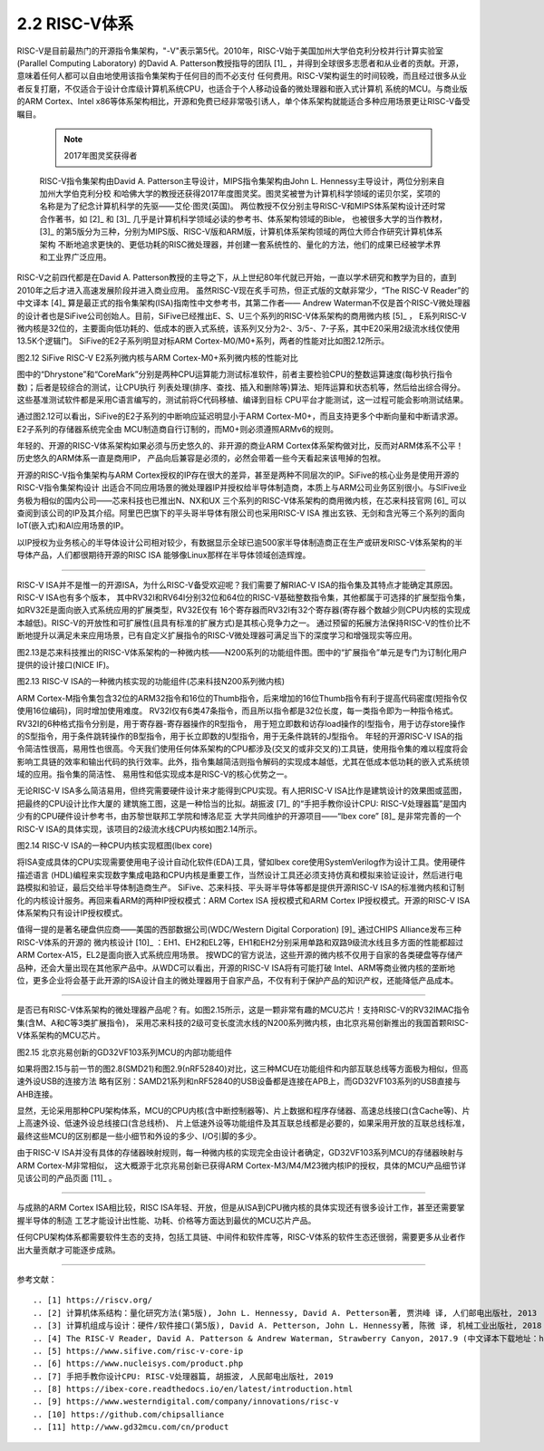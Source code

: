 ===========================
2.2 RISC-V体系
===========================

RISC-V是目前最热门的开源指令集架构，"-V"表示第5代。2010年，RISC-V始于美国加州大学伯克利分校并行计算实验室(Parallel Computing Laboratory)
的David A. Patterson教授指导的团队 [1]_ ，并得到全球很多志愿者和从业者的贡献。开源，意味着任何人都可以自由地使用该指令集架构于任何目的而不必支付
任何费用。RISC-V架构诞生的时间较晚，而且经过很多从业者反复打磨，不仅适合于设计仓库级计算机系统CPU，也适合于个人移动设备的微处理器和嵌入式计算机
系统的MCU。与商业版的ARM Cortex、Intel x86等体系架构相比，开源和免费已经非常吸引诱人，单个体系架构就能适合多种应用场景更让RISC-V备受瞩目。

  .. Note:: 2017年图灵奖获得者

  RISC-V指令集架构由David A. Patterson主导设计，MIPS指令集架构由John L. Hennessy主导设计，两位分别来自加州大学伯克利分校
  和哈佛大学的教授还获得2017年度图灵奖。图灵奖被誉为计算机科学领域的诺贝尔奖，奖项的名称是为了纪念计算机科学的先驱——艾伦·图灵(英国)。
  两位教授不仅分别主导RISC-V和MIPS体系架构设计还时常合作著书，如 [2]_ 和 [3]_ 几乎是计算机科学领域必读的参考书、体系架构领域的Bible，
  也被很多大学的当作教材，[3]_ 的第5版分为三种，分别为MIPS版、RISC-V版和ARM版，计算机体系架构领域的两位大师合作研究计算机体系架构
  不断地追求更快的、更低功耗的RISC微处理器，并创建一套系统性的、量化的方法，他们的成果已经被学术界和工业界广泛应用。


RISC-V之前四代都是在David A. Patterson教授的主导之下，从上世纪80年代就已开始，一直以学术研究和教学为目的，直到2010年之后才进入高速发展阶段并进入商业应用。
虽然RISC-V现在炙手可热，但正式版的文献非常少，“The RISC-V Reader”的中文译本 [4]_ 算是最正式的指令集架构(ISA)指南性中文参考书，其第二作者——
Andrew Waterman不仅是首个RISC-V微处理器的设计者也是SiFive公司创始人。目前，SiFive已经推出E、S、U三个系列的RISC-V体系架构的商用微内核 [5]_ ，
E系列RISC-V微内核是32位的，主要面向低功耗的、低成本的嵌入式系统，该系列又分为2-、3/5-、7-子系，其中E20采用2级流水线仅使用13.5K个逻辑门。
SiFive的E2子系列明显对标ARM Cortex-M0/M0+系列，两者的性能对比如图2.12所示。

.. image:: ../_static/images/c2/riscv_e2_vs_arm_cortex_m0plus.jpg
  :scale: 40%
  :align: center

图2.12  SiFive RISC-V E2系列微内核与ARM Cortex-M0+系列微内核的性能对比

图中的“Dhrystone”和“CoreMark”分别是两种CPU运算能力测试标准软件，前者主要检验CPU的整数运算速度(每秒执行指令数)；后者是较综合的测试，让CPU执行
列表处理(排序、查找、插入和删除等)算法、矩阵运算和状态机等，然后给出综合得分。这些基准测试软件都是采用C语言编写的，测试前将C代码移植、编译到目标
CPU平台才能测试，这一过程可能会影响测试结果。

通过图2.12可以看出，SiFive的E2子系列的中断响应延迟明显小于ARM Cortex-M0+，而且支持更多个中断向量和中断请求源。E2子系列的存储器系统完全由
MCU制造商自行订制的，而M0+则必须遵照ARMv6的规则。

年轻的、开源的RISC-V体系架构如果必须与历史悠久的、非开源的商业ARM Cortex体系架构做对比，反而对ARM体系不公平！历史悠久的ARM体系一直是商用IP，
产品向后兼容是必须的，必然会带着一些今天看起来该甩掉的包袱。

开源的RISC-V指令集架构与ARM Cortex授权的IP存在很大的差异，甚至是两种不同层次的IP。SiFive的核心业务是使用开源的RISC-V指令集架构设计
出适合不同应用场景的微处理器IP并授权给半导体制造商，本质上与ARM公司业务区别很小。与SIFive业务极为相似的国内公司——芯来科技也已推出N、NX和UX
三个系列的RISC-V体系架构的商用微内核，在芯来科技官网 [6]_ 可以查阅到该公司的IP及其介绍。阿里巴巴旗下的平头哥半导体有限公司也采用RISC-V ISA
推出玄铁、无剑和含光等三个系列的面向IoT(嵌入式)和AI应用场景的IP。

以IP授权为业务核心的半导体设计公司相对较少，有数据显示全球已逾500家半导体制造商正在生产或研发RISC-V体系架构的半导体产品，人们都很期待开源的RISC ISA
能够像Linux那样在半导体领域创造辉煌。

-------------------------

RISC-V ISA并不是惟一的开源ISA，为什么RISC-V备受欢迎呢？我们需要了解RIAC-V ISA的指令集及其特点才能确定其原因。RISC-V ISA也有多个版本，
其中RV32I和RV64I分别32位和64位的RISC-V基础整数指令集，其他都属于可选择的扩展型指令集，如RV32E是面向嵌入式系统应用的扩展类型，RV32E仅有
16个寄存器而RV32I有32个寄存器(寄存器个数越少则CPU内核的实现成本越低)。RISC-V的开放性和可扩展性(且具有标准的扩展方式)是其核心竞争力之一。
通过预留的拓展方法保持RISC-V的性价比不断地提升以满足未来应用场景，已有自定义扩展指令的RISC-V微处理器可满足当下的深度学习和增强现实等应用。

图2.13是芯来科技推出的RISC-V体系架构的一种微内核——N200系列的功能组件图。图中的“扩展指令”单元是专门为订制化用户提供的设计接口(NICE IF)。


.. image:: ../_static/images/c2/risc_v_n200core_structure.jpg
  :scale: 50%
  :align: center

图2.13  RISC-V ISA的一种微内核实现的功能组件(芯来科技N200系列微内核)


ARM Cortex-M指令集包含32位的ARM32指令和16位的Thumb指令，后来增加的16位Thumb指令有利于提高代码密度(短指令仅使用16位编码)，同时增加使用难度。
RV32I仅有6类47条指令，而且所以指令都是32位长度，每一类指令即为一种指令格式。RV32I的6种格式指令分别是，用于寄存器-寄存器操作的R型指令，
用于短立即数和访存load操作的I型指令，用于访存store操作的S型指令，用于条件跳转操作的B型指令，用于长立即数的U型指令，用于无条件跳转的J型指令。
年轻的开源RISC-V ISA的指令简洁性很高，易用性也很高。今天我们使用任何体系架构的CPU都涉及(交叉的或非交叉的)工具链，使用指令集的难以程度将会
影响工具链的效率和输出代码的执行效率。此外，指令集越简洁则指令解码的实现成本越低，尤其在低成本低功耗的嵌入式系统领域的应用。指令集的简洁性、
易用性和低实现成本是RISC-V的核心优势之一。

无论RISC-V ISA多么简洁易用，但终究需要硬件设计来才能得到CPU实现。有人把RISC-V ISA比作是建筑设计的效果图或蓝图，把最终的CPU设计比作大厦的
建筑施工图，这是一种恰当的比拟。胡振波 [7]_ 的“手把手教你设计CPU: RISC-V处理器篇”是国内少有的CPU硬件设计参考书，由苏黎世联邦工学院和博洛尼亚
大学共同维护的开源项目——“lbex core” [8]_ 是非常完善的一个RISC-V ISA的具体实现，该项目的2级流水线CPU内核如图2.14所示。


.. image:: ../_static/images/c2/risc_v_lbex_core.jpg
  :scale: 30%
  :align: center

图2.14  RISC-V ISA的一种CPU内核实现框图(lbex core)

将ISA变成具体的CPU实现需要使用电子设计自动化软件(EDA)工具，譬如lbex core使用SystemVerilog作为设计工具。使用硬件描述语言
(HDL)编程来实现数字集成电路和CPU内核是重要工作，当然设计工具还必须支持仿真和模拟来验证设计，然后进行电路模拟和验证，最后交给半导体制造商生产。
SiFive、芯来科技、平头哥半导体等都是提供开源RISC-V ISA的标准微内核和订制化的内核设计服务。再回来看ARM的两种IP授权模式：ARM Cortex ISA
授权模式和ARM Cortex IP授权模式。开源的RISC-V ISA体系架构只有设计IP授权模式。

值得一提的是著名硬盘供应商——美国的西部数据公司(WDC/Western Digital Corporation) [9]_ 通过CHIPS Alliance发布三种RISC-V体系的开源的
微内核设计 [10]_ ：EH1、EH2和EL2等，EH1和EH2分别采用单路和双路9级流水线且多方面的性能都超过ARM Cortex-A15，EL2是面向嵌入式系统应用场景。
按WDC的官方说法，这些开源的微内核不仅用于自家的各类硬盘等存储产品种，还会大量出现在其他家产品中。从WDC可以看出，开源的RISC-V ISA将有可能打破
Intel、ARM等商业微内核的垄断地位，更多企业将会基于此开源的ISA设计自主的微处理器用于自家产品，不仅有利于保护产品的知识产权，还能降低产品成本。

-------------------------

是否已有RISC-V体系架构的微处理器产品呢？有。如图2.15所示，这是一颗非常有趣的MCU芯片！支持RISC-V的RV32IMAC指令集(含M、A和C等3类扩展指令)，
采用芯来科技的2级可变长度流水线的N200系列微内核，由北京兆易创新推出的我国首颗RISC-V体系架构的MCU芯片。


.. image:: ../_static/images/c2/risc_v_GD32VF103_structure.jpg
  :scale: 50%
  :align: center

图2.15  北京兆易创新的GD32VF103系列MCU的内部功能组件


如果将图2.15与前一节的图2.8(SMD21)和图2.9(nRF52840)对比，这三种MCU在功能组件和内部互联总线等方面极为相似，但高速外设USB的连接方法
略有区别：SAMD21系列和nRF52840的USB设备都是连接在APB上，而GD32VF103系列的USB直接与AHB连接。

显然，无论采用那种CPU架构体系，MCU的CPU内核(含中断控制器等)、片上数据和程序存储器、高速总线接口(含Cache等)、片上高速外设、低速外设总线接口(含总线桥)、
片上低速外设等功能组件及其互联总线都是必要的，如果采用开放的互联总线标准，最终这些MCU的区别都是一些小细节和外设的多少、I/O引脚的多少。

由于RISC-V ISA并没有具体的存储器映射规则，每一种微内核的实现完全由设计者确定，GD32VF103系列MCU的存储器映射与ARM Cortex-M非常相似，
这大概源于北京兆易创新已获得ARM Cortex-M3/M4/M23微内核IP的授权，具体的MCU产品细节详见该公司的产品页面 [11]_ 。

-------------------------

与成熟的ARM Cortex ISA相比较，RISC ISA年轻、开放，但是从ISA到CPU微内核的具体实现还有很多设计工作，甚至还需要掌握半导体的制造
工艺才能设计出性能、功耗、价格等方面达到最优的MCU芯片产品。

任何CPU架构体系都需要软件生态的支持，包括工具链、中间件和软件库等，RISC-V体系的软件生态还很弱，需要更多从业者作出大量贡献才可能逐步成熟。

-------------------------

参考文献：
::

.. [1] https://riscv.org/
.. [2] 计算机体系结构：量化研究方法(第5版), John L. Hennessy, David A. Petterson著, 贾洪峰 译, 人们邮电出版社, 2013
.. [3] 计算机组成与设计：硬件/软件接口(第5版), David A. Petterson, John L. Hennessy著, 陈微 译, 机械工业出版社, 2018
.. [4] The RISC-V Reader, David A. Patterson & Andrew Waterman, Strawberry Canyon, 2017.9 (中文译本下载地址：http://riscvbook.com/chinese/RISC-V-Reader-Chinese-v2p1.pdf )
.. [5] https://www.sifive.com/risc-v-core-ip
.. [6] https://www.nucleisys.com/product.php
.. [7] 手把手教你设计CPU: RISC-V处理器篇, 胡振波, 人民邮电出版社, 2019
.. [8] https://ibex-core.readthedocs.io/en/latest/introduction.html
.. [9] https://www.westerndigital.com/company/innovations/risc-v
.. [10] https://github.com/chipsalliance
.. [11] http://www.gd32mcu.com/cn/product
